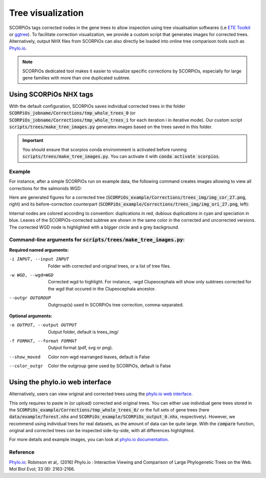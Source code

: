Tree visualization
===================

SCORPiOs tags corrected nodes in the gene trees to allow inspection using tree visualisation softwares (i.e `ETE Toolkit <http://etetoolkit.org/>`_ or `ggtree <https://guangchuangyu.github.io/software/ggtree/>`_). To facilitate correction visualization, we provide a custom script that generates images for corrected trees. Alternatively, output NHX files from SCORPiOs can also directly be loaded into online tree comparison tools such as `Phylo.io <https://phylo.io/>`_. 

..  note::

	SCORPiOs dedicated tool makes it easier to visualize specific corrections by SCORPiOs, especially for large gene families with more than one duplicated subtree.

Using SCORPiOs NHX tags
-----------------------

With the default configuration, SCORPiOs saves individual corrected trees in the folder :code:`SCORPiOs_jobname/Corrections/tmp_whole_trees_0` (or :code:`SCORPiOs_jobname/Corrections/tmp_whole_trees_i` for each iteration i in iterative mode). Our custom script :code:`scripts/trees/make_tree_images.py` generates images based on the trees saved in this folder.

.. important::
	You should ensure that scorpios conda environnment is activated before running :code:`scripts/trees/make_tree_images.py`. You can activate it with :code:`conda activate scorpios`.

Example
^^^^^^^

For instance, after a simple SCORPiOs run on example data, the following command creates images allowing to view all corrections for the salmonids WGD:

.. prompt:: bash

	python scripts/trees/make_tree_images.py -i SCORPiOs_example/Corrections/tmp_whole_trees_0 --wgd Salmonidae --outgr 'Esox.lucius,Gasterosteus.aculeatus,Oryzias.latipes' -o SCORPiOs_example/Corrections/trees_img

Here are generated figures for a corrected tree (:code:`SCORPiOs_example/Corrections/trees_img/img_cor_27.png`, right) and its before-correction counterpart (:code:`SCORPiOs_example/Corrections/trees_img/img_ori_27.png`, left):

|pic1|  |pic2|

.. |pic1| image:: https://raw.githubusercontent.com/DyogenIBENS/SCORPIOS/master/doc/img/example_ori_27.png
   :width: 48%
   :alt: original tree

.. |pic2| image:: https://raw.githubusercontent.com/DyogenIBENS/SCORPIOS/master/doc/img/example_cor_27.png
   :width: 48%
   :alt: corrected tree

Internal nodes are colored according to convention: duplications in red, dubious duplications in cyan and speciation in blue. Leaves of the SCORPiOs-corrected subtree are shown in the same color in the corrected and uncorrected versions. The corrected WGD node is highlighted with a bigger circle and a grey background.

Command-line arguments for :code:`scripts/trees/make_tree_images.py`:
^^^^^^^^^^^^^^^^^^^^^^^^^^^^^^^^^^^^^^^^^^^^^^^^^^^^^^^^^^^^^^^^^^^^^

**Required named arguments:**

-i INPUT, --input INPUT    Folder with corrected and original trees, or a list of tree files.

-w WGD, --wgd=WGD    Corrected wgd to highlight. For instance, -wgd Clupeocephala will show only subtrees corrected for
                     the wgd that occured in the Clupeocephala ancestor.

--outgr OUTGROUP     Outgroup(s) used in SCORPiOs tree correction, comma-separated.


**Optional arguments:**

-o OUTPUT, --output OUTPUT  Output folder, default is trees_img/

-f FORMAT, --format FORMAT  Output format (pdf, svg or png).

--show_moved          Color non-wgd rearranged leaves, default is False

--color_outgr         Color the outgroup gene used by SCORPiOs, default is False


Using the phylo.io web interface
--------------------------------
Alternatively, users can view original and corrected trees using the `phylo.io web interface <https://phylo.io/>`_.

This only requires to paste in (or upload) corrected and original trees. You can either use individual gene trees stored in the :code:`SCORPiOs_example/Corrections/tmp_whole_trees_0/` or the full sets of gene trees (here :code:`data/example/forest.nhx` and :code:`SCORPiOs_example/SCORPiOs_output_0.nhx`, respectively). However, we recommend using individual trees for real datasets, as the amount of data can be quite large. With the :code:`compare` function, original and corrected trees can be inspected side-by-side, with all differences highlighted.

For more details and example images, you can look at `phylo.io documentation <https://phylo.io/manual.html>`_.


Reference
^^^^^^^^^
`Phylo.io <https://phylo.io/>`_: Robinson et al,. (2016) Phylo.io : Interactive Viewing and Comparison of Large Phylogenetic Trees on the Web. Mol Biol Evol; 33 (8): 2163-2166.